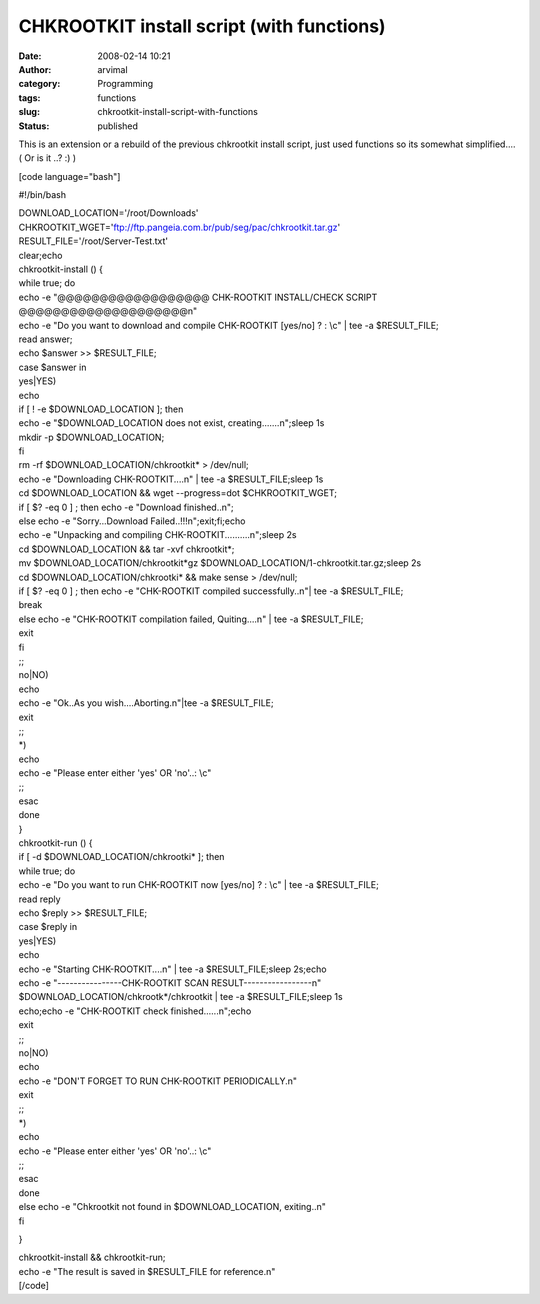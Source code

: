 CHKROOTKIT install script (with functions)
##########################################
:date: 2008-02-14 10:21
:author: arvimal
:category: Programming
:tags: functions
:slug: chkrootkit-install-script-with-functions
:status: published

This is an extension or a rebuild of the previous chkrootkit install script, just used functions so its somewhat simplified.... ( Or is it ..? :) )

[code language="bash"]

#!/bin/bash

| DOWNLOAD_LOCATION='/root/Downloads'
| CHKROOTKIT_WGET='ftp://ftp.pangeia.com.br/pub/seg/pac/chkrootkit.tar.gz'
| RESULT_FILE='/root/Server-Test.txt'

| clear;echo
| chkrootkit-install () {

| while true; do
| echo -e "@@@@@@@@@@@@@@@@@@ CHK-ROOTKIT INSTALL/CHECK SCRIPT @@@@@@@@@@@@@@@@@@@@\n"
| echo -e "Do you want to download and compile CHK-ROOTKIT [yes/no] ? : \\c" \| tee -a $RESULT_FILE;
| read answer;
| echo $answer >> $RESULT_FILE;

| case $answer in
| yes|YES)
| echo
| if [ ! -e $DOWNLOAD_LOCATION ]; then
| echo -e "$DOWNLOAD_LOCATION does not exist, creating.......\n";sleep 1s
| mkdir -p $DOWNLOAD_LOCATION;
| fi
| rm -rf $DOWNLOAD_LOCATION/chkrootkit\* > /dev/null;
| echo -e "Downloading CHK-ROOTKIT....\n" \| tee -a $RESULT_FILE;sleep 1s
| cd $DOWNLOAD_LOCATION && wget --progress=dot $CHKROOTKIT_WGET;
| if [ $? -eq 0 ] ; then echo -e "Download finished..\n";
| else echo -e "Sorry...Download Failed..!!!\n";exit;fi;echo
| echo -e "Unpacking and compiling CHK-ROOTKIT..........\n";sleep 2s
| cd $DOWNLOAD_LOCATION && tar -xvf chkrootkit*;
| mv $DOWNLOAD_LOCATION/chkrootkit*gz $DOWNLOAD_LOCATION/1-chkrootkit.tar.gz;sleep 2s
| cd $DOWNLOAD_LOCATION/chkrootki\* && make sense > /dev/null;
| if [ $? -eq 0 ] ; then echo -e "CHK-ROOTKIT compiled successfully..\n"\| tee -a $RESULT_FILE;
| break
| else echo -e "CHK-ROOTKIT compilation failed, Quiting....\n" \| tee -a $RESULT_FILE;
| exit
| fi
| ;;
| no|NO)
| echo
| echo -e "Ok..As you wish....Aborting.\n"|tee -a $RESULT_FILE;
| exit
| ;;
| \*)
| echo
| echo -e "Please enter either 'yes' OR 'no'..: \\c"
| ;;
| esac
| done
| }

| chkrootkit-run () {
| if [ -d $DOWNLOAD_LOCATION/chkrootki\* ]; then
| while true; do
| echo -e "Do you want to run CHK-ROOTKIT now [yes/no] ? : \\c" \| tee -a $RESULT_FILE;
| read reply
| echo $reply >> $RESULT_FILE;

| case $reply in
| yes|YES)
| echo
| echo -e "Starting CHK-ROOTKIT....\n" \| tee -a $RESULT_FILE;sleep 2s;echo
| echo -e "----------------CHK-ROOTKIT SCAN RESULT-----------------\n"
| $DOWNLOAD_LOCATION/chkrootk*/chkrootkit \| tee -a $RESULT_FILE;sleep 1s
| echo;echo -e "CHK-ROOTKIT check finished......\n";echo
| exit
| ;;
| no|NO)
| echo
| echo -e "DON'T FORGET TO RUN CHK-ROOTKIT PERIODICALLY.\n"
| exit
| ;;
| \*)
| echo
| echo -e "Please enter either 'yes' OR 'no'..: \\c"
| ;;
| esac
| done

| else echo -e "Chkrootkit not found in $DOWNLOAD_LOCATION, exiting..\n"
| fi

}

| chkrootkit-install && chkrootkit-run;
| echo -e "The result is saved in $RESULT_FILE for reference.\n"
| [/code]

 
